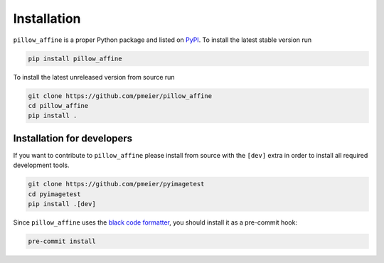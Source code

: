 Installation
============

``pillow_affine`` is a proper Python package and listed on
`PyPI <https://pypi.org/project/pillow_affine/>`_. To install the latest stable
version run

.. code-block:: sh

  pip install pillow_affine

To install the latest unreleased version from source run

.. code-block:: sh

  git clone https://github.com/pmeier/pillow_affine
  cd pillow_affine
  pip install .


Installation for developers
---------------------------

If you want to contribute to ``pillow_affine`` please install from source with the
``[dev]`` extra in order to install all required development tools.

.. code-block:: sh

  git clone https://github.com/pmeier/pyimagetest
  cd pyimagetest
  pip install .[dev]


Since ``pillow_affine`` uses the 
`black code formatter <https://github.com/psf/black>`_, you should install it as
a pre-commit hook:

.. code-block:: sh

  pre-commit install
